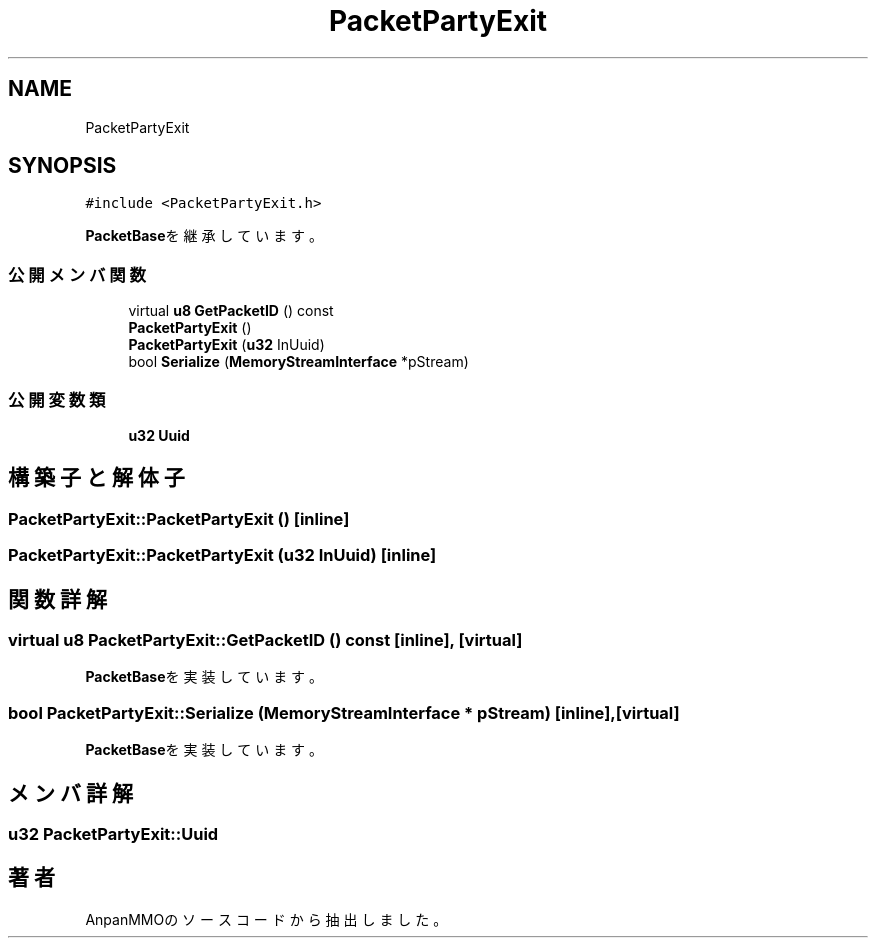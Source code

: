 .TH "PacketPartyExit" 3 "2018年12月20日(木)" "AnpanMMO" \" -*- nroff -*-
.ad l
.nh
.SH NAME
PacketPartyExit
.SH SYNOPSIS
.br
.PP
.PP
\fC#include <PacketPartyExit\&.h>\fP
.PP
\fBPacketBase\fPを継承しています。
.SS "公開メンバ関数"

.in +1c
.ti -1c
.RI "virtual \fBu8\fP \fBGetPacketID\fP () const"
.br
.ti -1c
.RI "\fBPacketPartyExit\fP ()"
.br
.ti -1c
.RI "\fBPacketPartyExit\fP (\fBu32\fP InUuid)"
.br
.ti -1c
.RI "bool \fBSerialize\fP (\fBMemoryStreamInterface\fP *pStream)"
.br
.in -1c
.SS "公開変数類"

.in +1c
.ti -1c
.RI "\fBu32\fP \fBUuid\fP"
.br
.in -1c
.SH "構築子と解体子"
.PP 
.SS "PacketPartyExit::PacketPartyExit ()\fC [inline]\fP"

.SS "PacketPartyExit::PacketPartyExit (\fBu32\fP InUuid)\fC [inline]\fP"

.SH "関数詳解"
.PP 
.SS "virtual \fBu8\fP PacketPartyExit::GetPacketID () const\fC [inline]\fP, \fC [virtual]\fP"

.PP
\fBPacketBase\fPを実装しています。
.SS "bool PacketPartyExit::Serialize (\fBMemoryStreamInterface\fP * pStream)\fC [inline]\fP, \fC [virtual]\fP"

.PP
\fBPacketBase\fPを実装しています。
.SH "メンバ詳解"
.PP 
.SS "\fBu32\fP PacketPartyExit::Uuid"


.SH "著者"
.PP 
 AnpanMMOのソースコードから抽出しました。
